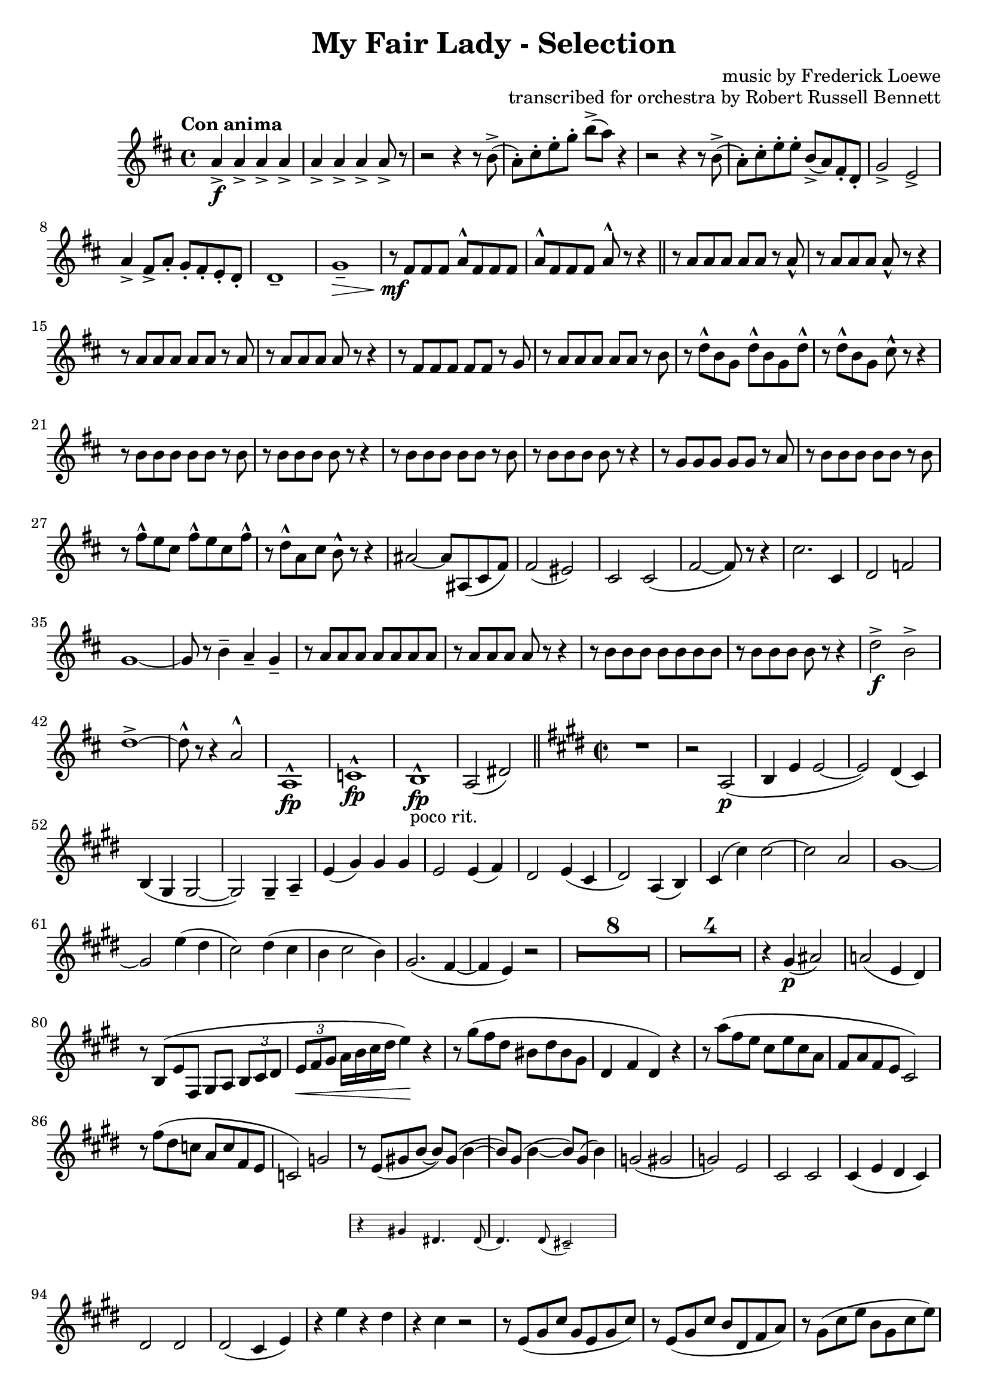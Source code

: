 \version "2.22.0"

\header {
    title = "My Fair Lady - Selection"
    composer = "music by Frederick Loewe"
    opus = "transcribed for orchestra by Robert Russell Bennett"
    tagline = ""
}

\layout {
    \context {
        \Score
        markFormatter = #format-mark-circle-barnumbers
    }
}

clarinettwo = \compressMMRests {
    \override MultiMeasureRest.expand-limit = #2
    \time 4/4 \key d \major \tempo "Con anima"
    a4->\f \repeat unfold 6 {a4->} a8-> r 
    r2 r4 r8 b->(a\staccato) [cis\staccato e\staccato g\staccato] b-> ([a]) r4
    r2 r4 r8 b,->(a\staccato) [cis\staccato e\staccato e\staccato] b-> ([a) fis\staccato d\staccato]
    g2-> e-> 
    a4-> fis8-> a\staccato g\staccato fis\staccato e\staccato d\staccato d1\tenuto  g\tenuto\> r8\!\mf fis
    fis fis a^\marcato fis fis fis a^\marcato fis fis fis a^\marcato r r4 \bar "||"
    r8 a a a a a r a\marcato r a a a a\marcato r r4 r8 a a a a a r a r a a a a r r4
    r8 fis fis fis fis fis r g r8 a a a a a r b r d\marcato b g d'\marcato b g d'\marcato r d\marcato b g 
    cis\marcato r8 r4 \repeat unfold 2 {r8 b b b b b r b r b b b b r r4} r8 g g g g g r a r b b b b b r b
    r fis'\marcato e cis fis\marcato e cis fis\marcato r d\marcato a cis b\marcato r r4 ais2~8 ais, (cis fis) 
    fis2 (eis) cis cis (fis~8) r r4 cis'2. cis,4 d2 f2 g1~8 r b4\tenuto a\tenuto g\tenuto r8 a a a a a a a
    r a a a a r r4 r8 b b b b b b b r b b b b r r4 d2->\f b-> d1->~8\marcato r r4 a2^\marcato a,1^\marcato\fp
    c^\marcato\fp b^\marcato\fp_"poco rit." a2 (dis) \bar "||"
    \key e \major \time 2/2 
    R1 r2 a2\p (b4 e e2~2) dis4 (cis) b (gis gis2~2) gis4\tenuto a\tenuto e' (gis) gis gis e2 e4 (fis) 
    dis2 e4 (cis dis2) a4 (b) cis (cis') cis2~2 a gis1~2 e'4 (dis cis2) dis4 (cis b cis2 b4) gis2. (fis4~4 e) r2
    R1*8 R1*4 r4 gis4\p (ais2) a! (e4 dis) r8 b (e fis, gis [a] \tuplet 3/2 {b8 cis dis} \tuplet 3/2 {e8\< fis gis}
    a16 [b cis dis] e4\!) r r8 gis (fis dis bis dis bis gis dis4 fis dis) r r8 a''8 (fis e cis e cis a fis a fis e
    cis2) r8 fis' (dis c a c fis, e c2) g' 
    <<
        {r8 e (gis! b8~8) gis (b4~8) gis8 (b4~8) gis (b4)}
        \new Staff \with {
            \key e \major
            \remove "Time_signature_engraver"
            alignAboveContext = #"main"
            fontSize = #-3
            \override StaffSymbol #'staff-space = #(magstep -3)
            \override StaffSymbol #'thickness = #(magstep -3)
            firstClef = ##f
        } { 
            r4 gis dis4. dis8 (d4.) d8 (cis2\tenuto)
        }
    >>
    g'2 (gis g) e cis cis cis4 (e dis cis) dis2 dis dis (cis4 e) r e' r dis r cis r2 r8 e, (gis cis gis e gis cis)
    r8 e, (gis cis b dis, fis a) r8 gis (cis e b gis cis e) cis (gis b4) r2 r8 e, (gis dis' b e, gis dis' ais e g 
    cis ais e gis ais cis dis, gis b a! cis, e fis gis dis fis4) r2 r8 a (cis gis' e a, cis gis' e a, cis e c2\fermata)
    fis,4 (e) e2~2 r2 r4 gis (fis e)_"poco rit." a2 a4\tenuto a\tenuto
    <<
        {b4\tenuto r r2 R1}
        \new Staff \with {
            \key e \major
            \remove "Time_signature_engraver"
            alignAboveContext = #"main"
            fontSize = #-3
            \override StaffSymbol #'staff-space = #(magstep -3)
            \override StaffSymbol #'thickness = #(magstep -3)
            firstClef = ##f
        } { 
            e,4 fis gis e8. b16 cis4 e e2
        }
    >>
    R1*4 \bar "||"
    \key a \major
    cis'4\staccato d\staccato e\staccato cis8. a16 a4 (d8) r d4~8 r cis4\staccato d\staccato e\staccato cis8. a16
    a4 (dis8) r d2 r4 cis,\staccato\mp cis (d) d (e\staccato) ais (a) a2 (g fis) f4 (e8) r R1*4 cis'8\staccato r
    cis,4 cis (d\staccato) d (e\staccato) e (b\staccato) cis2 (e4 fis) d8 cis cis2~8 r r8. cis16
    \tuplet 3/2 {e8 [gis b]} d [r16 d,] \tuplet 3/2 {eis8 gis b} fis'8 r eis [r16 fis] fis8 r r4 r8. b,16 
    \tuplet 3/2 {gis8 [b cis]} d [r16 fis,] \tuplet 3/2 {gis8 bis d} \tuplet 3/2 {cis8 [e cis]}
    \repeat unfold 2 {\tuplet 3/2 {gis8 [gis gis]}} gis r r8. e16 \tuplet 3/2 {fis8 [a cis]} dis [r16 dis,] 
    \tuplet 3/2 {fis8 gis bis} cis8 [r16 cis] bis8 [r16 bis] b8 [r16 b] ais8 r r4 fis2 (gis4) d2 (d4~8) r
    a4 (b cis a8. e16 fis4 a) a2  a4 (b cis a8. e16 fis4 b) b2 r4 cis cis (d) d (e) e (d) r8 e (a cis gis4 fis)
    r8 d (fis a gis2) r2 fis4_"morendo" (e) R1 r2 fis4 (e) a (gis a b) cis1\>\fermata \bar "||"
    \time 3/4
    e4->\!\ff \repeat unfold 4 {cis8\staccato} d4-> \repeat unfold 4 {cis8\staccato} d4-> 
    \repeat unfold 4 {cis8\staccato} d4-> b-> bis-> e,4\p (a fis b2.) \repeat unfold 2 {e,4 (a fis b2.)} 
    cis4->\f a2->~2. g4\p (c a d2.) \repeat unfold 2 {g,4 (c a d2.)} e4->\f c2->~c2. gis8->\staccato r r4 r
    R1*3/4*6 e4-> e8-> b-> e4-> gis8\staccato-> r r4 r R1*3/4*2 dis2. (e4 dis c) b'\staccato->\sf b8\staccato\f
    \repeat unfold 3 {b8\staccato} d4-> \repeat unfold 4 {b8\staccato} d4-> b-> bis-> e,4\p (a fis b2.) 
    \repeat unfold 2 {e,4 (a fis b2.)} cis4->\f fis,2->~2. d'4-> b2->~2. R1*3/4 a,2. R1*3/4 f'2. cis'2.~2. c2.\<
    (ees4\staccato\marcato)\! r r e2.~2.~2.~2 e4 a,-> \repeat unfold 4 {cis8\staccato}
    \repeat unfold 3 {d4-> \repeat unfold 4 {cis8\staccato}} d4\staccato cis\staccato c\staccato b!\staccato
    bes\staccato a\staccato gis!\staccato g\staccato fis\staccato f\staccato (c\mf d \bar "||"
    \key f \major
    g2 a4\tenuto~4) c, (d g2 a4\tenuto~4) c, (d f2.\tenuto) e\tenuto e\tenuto d4\tenuto c (d g2 a4~4) c, (d g
    a\tenuto) a\tenuto a (fis g c2.~4 bes\tenuto) bes\tenuto bes2. (a2.) R1*3/4*7 r8 f (cis'4. c8) c2 (bes4)
    r8 ees,8 (bes'4. a8) a2 (g4) r8 des (ges4 f) d!2. e2. f4 b,8 (c e f a4->) e8 (f gis a c4->) gis8 (a b c
    e f gis a b c)
    \time 2/2
    r2 c,\marcato a\marcato f\marcato d\marcato c\marcato a\marcato c\marcato b\marcato f''\marcato\fp 
    d\marcato\fp b\marcato\fp g\marcato\fp f\marcato\fp d\marcato\fp b\marcato\fp \bar "||"
    \key c \major
    r4 c'8 c c4 c8 c \repeat unfold 2 {c4 c8 c c4 c8 c} e8-> c-> a4-> g-> (a) r4 c8 c c4 c8 c c4 c8 c c4 d8 d
    c4 e g8-> e-> c4-> e8-> c-> a4-> c8-> a-> g4-> \repeat unfold 2 {r4 f' f, f' f, f' f,8 f f4} R1*2
    r2 g8 (e c e g a c d e b d c) e,2 e4. e8 e4 e e2\<~4\staccato\! r g2~1 e2 e4. e8 e4 e g g c1~1 
    \repeat unfold 2 {r4 f f, f' f, f' f,8 f f4} R1*2 r4 c'8 (d e c g e c4)
    <<
        {
            r4 r2 r4 c'8 c c4 c8 c c4 r r2 r4 c,8 c c4 c8 c c4 r r2 r4 a' r a a\staccato-> r r2 r4 c8 
            c c4 d8 d d4 r f,2->
        }
        \new Staff \with {
            \key e \major
            \remove "Time_signature_engraver"
            alignAboveContext = #"main"
            fontSize = #-3
            \override StaffSymbol #'staff-space = #(magstep -3)
            \override StaffSymbol #'thickness = #(magstep -3)
            firstClef = ##f
        } { 
            c'4 (b c) a2 (c~4) c (b c) g1~4 c4 (b c) a2 d d4\staccato r8 c b4 a d1~4 r f,2
        }
    >>
    r4 c'8 c c4 c8 c b4 c8 c b4 c8 c g4 e'8 e e4 a8 a e (d c b a4 g) r4 g8 g a4 g8 g c4 g8 g g4 c8 c g r
    \tuplet 3/2 {b8 (c d} e) d c b a g f e d4 (cis) c!1 c c c b4 r r2 \repeat unfold 4 {f'4\staccato} e'4\staccato
    r r2 \repeat unfold 4 {c4\staccato} e2-> e-> e4-> (c) a-> (fis) a1-> b-> r2 g'-> fis-> f-> e-> aes-> fis-> f->
    c4 c8 c c4 c8 c c4 c8 c c4 c8 c g'4 g8 g g4 g8 g g4 g8 g g4 g8 g
    \time 4/4 
    R1*4 r8 aes,\p (bes c) aes'2~ \tuplet 3/2 {4 g (e!} \tuplet 3/2 {des bes g)} \tuplet 3/2 {aes4 (bes c} c2~
    \tuplet 3/2 {4_"dim.") bes (a} \tuplet 3/2 {fis ees c} b2.) r4 r2 r8 g\p (a b \bar "||"
    \key g \major \time 4/4 
    e\tenuto) \repeat unfold 3 {e\tenuto} d2~4 r r8 g,8 (a b e\tenuto) \repeat unfold 3 {e\tenuto} fis2~4 r4 r8
    b,8 (c d) r4 g r g r g r g r g r f e8 r r4 c2 g' fis~4 b, b2 c2. c4~4 b2 b4 a2 (ais b d) a! (d) a (gis8)
    r8 r4 g!2 (a4.) r8 d2~4.\> r8\! c2\pp a\> b2.\! r4 R1 r2 g''2\>~1\fermata \bar "||"
    \key d \major \time 2/2
    r4\! g\staccato\ff r2 r4 d\f r d r e r e r a, r a8 a a4 r r2 r4 d r d r d r d r d a fis d d (e fis g2)
    g2 a4 (b g a b2) b2 cis4\marcato\sf r r2 R1*3 r2 fis,2->~4 \repeat unfold 3 {d\staccato} a4-> r a-> r a'->
    fis'\staccato\mf fis\staccato fis\staccato fis8\staccato fis\staccato  \repeat unfold 3 {fis4\staccato}
    fis\staccato \repeat unfold 3 {e\staccato} e8\staccato e\staccato \repeat unfold 3 {e4\staccato}
    e\staccato \repeat unfold 3 {d\staccato} d8\staccato d\staccato \repeat unfold 3 {d4\staccato} fis\staccato 
    \repeat unfold 3 {e\staccato} e8\staccato e\staccato \repeat unfold 3 {e4\staccato} d\staccato r a r fis r r2
    \bar "||" \key f \major
    r4 f\staccato\mf r f\staccato r f\staccato r e\staccato  r4 f\staccato r f\staccato r f\staccato f\staccato 
    g\staccato r4 f\staccato r f\staccato r f\staccato r e\staccato  r4 f\staccato r f\staccato r f\staccato 
    f\staccato g\staccato r4 f\staccato r f\staccato r4 fis\staccato r fis\staccato r4 f!\staccato r f\staccato
    b\staccato-> r r bes8\p c d cis d4 r c bes r b2-> (c8) b c4 r gis a r cis2\mf (d4\staccato) gis,\staccato
    a\staccato g\staccato f r e r c' a_"marc."\f a a a8 a a4 a a bes bes bes bes bes8 bes bes4 bes bes a a 
    a a a8 a a4 a a bes bes bes bes bes8 bes bes4 bes bes a r r2 R1 bes4 bes bes bes bes8 bes bes4 bes bes 
    a a a a a8 a a4 a a \repeat unfold 4 {f\staccato} f'2-> e-> \bar"||"
    \time 2/4 
    R1*2/4*6 r4 c4\mf\trill (a\trill \pitchedTrill fis\startTrillSpan gis 
    e\stopTrillSpan\pitchedTrill\startTrillSpan fis c\stopTrillSpan\trill a8\trill) r r4
    R1*2/4*2 r4 f''\trill (d\trill \pitchedTrill b\startTrillSpan cis gis\trill \pitchedTrill f\startTrillSpan 
    g d8\stopTrillSpan\staccato) r r4 R1*2/4*2 f'2-> f2-> f8->\staccato r r4 d\fermata\ff e\fermata \bar "||"
    \time 2/2 
    r4\mp \tuplet 3/2 {d8 ([c a]} \tuplet 3/2 {c [a f]} \tuplet 3/2 {a [f d]})
    \tuplet 3/2 {f ([d c]} \tuplet 3/2 {d [c a]} \tuplet 3/2 {e' [c e]} \tuplet 3/2 {d [g bes]}
    \tuplet 3/2 {a [c f]} d) r \tuplet 3/2 {f, ([a c]} \tuplet 3/2 {d, [g bes]} \tuplet 3/2 {c, [f a]} bes,) r
    \tuplet 3/2 {c ([a f]} \tuplet 3/2 {g [bes e]} \tuplet 3/2 {f8 [a c]} \tuplet 3/2 {a [c e]}
    \tuplet 3/2 {c [a f]} \tuplet 3/2 {a [f c]} \tuplet 3/2 {d [e gis]} b) r \tuplet 3/2 {a ([b c]}
    \tuplet 3/2 {b [d f]} \tuplet 3/2 {d [bes! g]} \tuplet 3/2 {bes [g e]} \tuplet 3/2 {dis [fis a]} fis) r
    \tuplet 3/2 {bes ([g e]} \tuplet 3/2 {g [e c]} \tuplet 3/2 {g' [d bes]} \tuplet 3/2 {fis' [ees c]}
    \tuplet 3/2 {bes [d f]} \tuplet 3/2 {d [f a]} \tuplet 3/2 {f [a bes]} \tuplet 3/2 {a [bes d]}
    \tuplet 3/2 {f [d bes]} f4) f'4\fermata~4 e (d c) e (d c) c'-> c->_"rit." d,2-> e4-> d-> d2-> d4-> e->
    \time 4/4 
    c2.->\ff c4-> f2-> e-> f8\fermata f,4.\<~2 c'8\marcato\! r r4 r2 \bar "|."
}

\score {
    % \transpose c f {
        \relative c'' {
            \clarinettwo
        }
    % }
}
